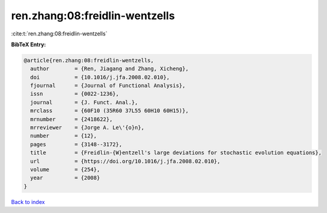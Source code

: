 ren.zhang:08:freidlin-wentzells
===============================

:cite:t:`ren.zhang:08:freidlin-wentzells`

**BibTeX Entry:**

.. code-block:: bibtex

   @article{ren.zhang:08:freidlin-wentzells,
     author        = {Ren, Jiagang and Zhang, Xicheng},
     doi           = {10.1016/j.jfa.2008.02.010},
     fjournal      = {Journal of Functional Analysis},
     issn          = {0022-1236},
     journal       = {J. Funct. Anal.},
     mrclass       = {60F10 (35R60 37L55 60H10 60H15)},
     mrnumber      = {2418622},
     mrreviewer    = {Jorge A. Le\'{o}n},
     number        = {12},
     pages         = {3148--3172},
     title         = {Freidlin-{W}entzell's large deviations for stochastic evolution equations},
     url           = {https://doi.org/10.1016/j.jfa.2008.02.010},
     volume        = {254},
     year          = {2008}
   }

`Back to index <../By-Cite-Keys.html>`_
